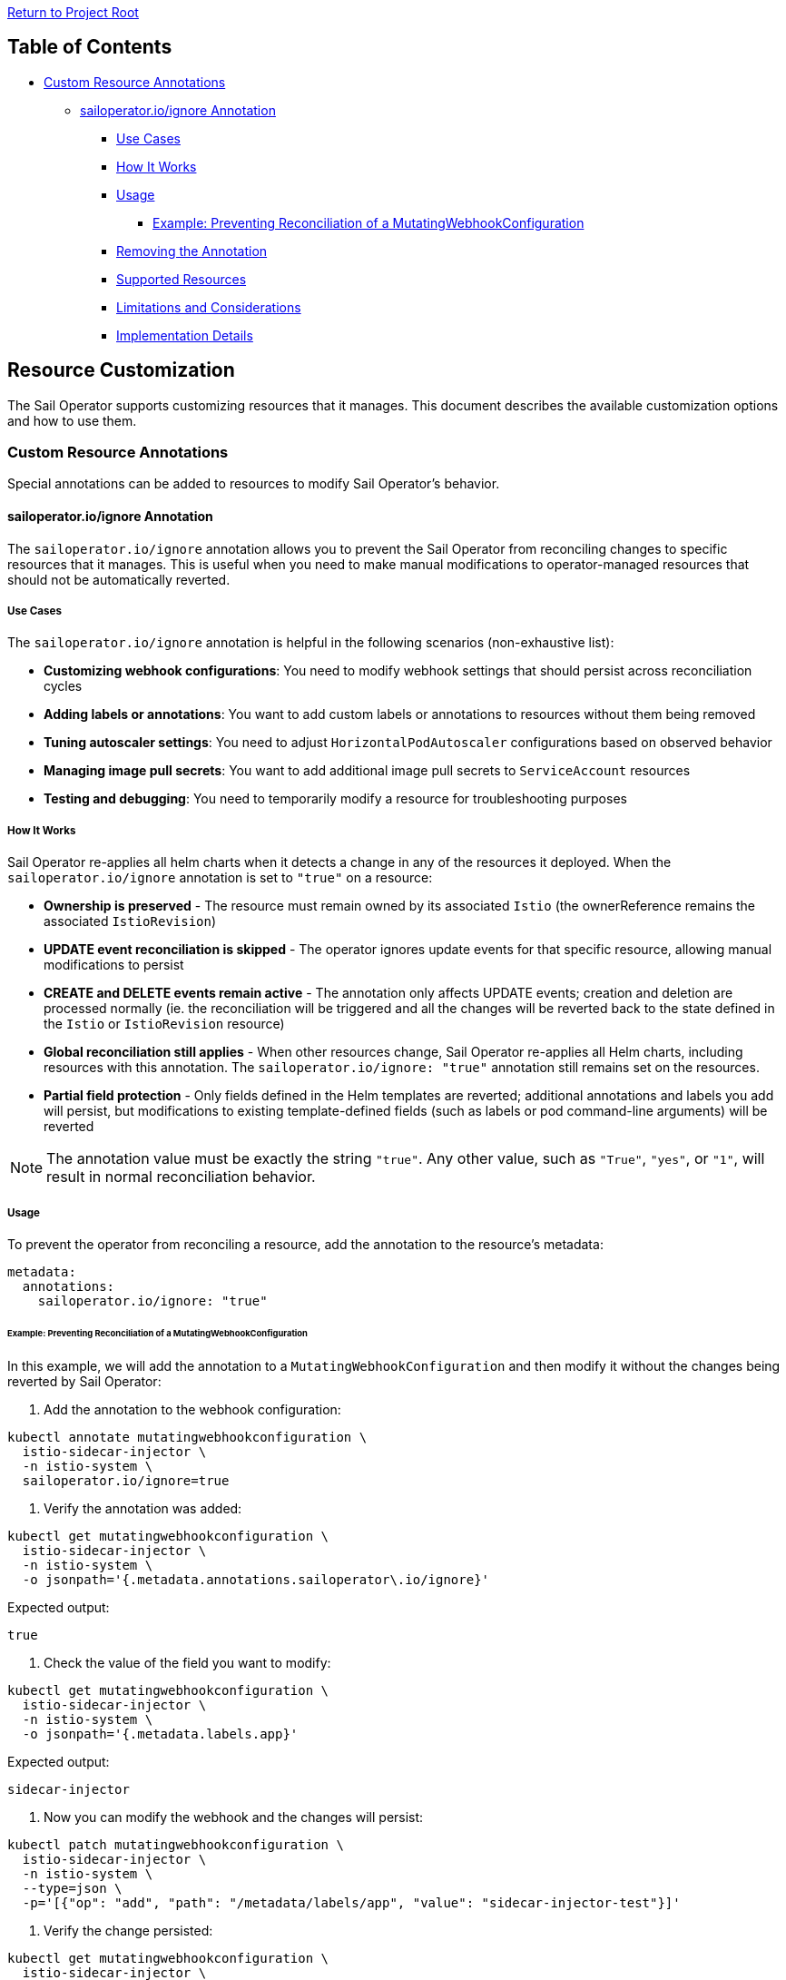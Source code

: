 link:../../README.adoc[Return to Project Root]

== Table of Contents

* <<custom-resource-annotations>>
** <<sailoperator-ignore-annotation>>
*** <<use-cases>>
*** <<how-it-works>>
*** <<usage>>
**** <<example-adding-annotation-to-webhook>>
*** <<removing-annotation>>
*** <<supported-resources>>
*** <<limitations>>
*** <<implementation-details>>

== Resource Customization

The Sail Operator supports customizing resources that it manages. This document describes the available customization options and how to use them.

[[custom-resource-annotations]]
=== Custom Resource Annotations

Special annotations can be added to resources to modify Sail Operator's behavior.

[[sailoperator-ignore-annotation]]
==== sailoperator.io/ignore Annotation

The `sailoperator.io/ignore` annotation allows you to prevent the Sail Operator from reconciling changes to specific resources that it manages. This is useful when you need to make manual modifications to operator-managed resources that should not be automatically reverted.

[[use-cases]]
===== Use Cases

The `sailoperator.io/ignore` annotation is helpful in the following scenarios (non-exhaustive list):

* **Customizing webhook configurations**: You need to modify webhook settings that should persist across reconciliation cycles
* **Adding labels or annotations**: You want to add custom labels or annotations to resources without them being removed
* **Tuning autoscaler settings**: You need to adjust `HorizontalPodAutoscaler` configurations based on observed behavior
* **Managing image pull secrets**: You want to add additional image pull secrets to `ServiceAccount` resources
* **Testing and debugging**: You need to temporarily modify a resource for troubleshooting purposes

[[how-it-works]]
===== How It Works

Sail Operator re-applies all helm charts when it detects a change in any of the resources it deployed.  
When the `sailoperator.io/ignore` annotation is set to `"true"` on a resource:

* **Ownership is preserved** - The resource must remain owned by its associated `Istio` (the ownerReference remains the associated `IstioRevision`)
* **UPDATE event reconciliation is skipped** - The operator ignores update events for that specific resource, allowing manual modifications to persist
* **CREATE and DELETE events remain active** - The annotation only affects UPDATE events; creation and deletion are processed normally (ie. the reconciliation will be triggered and all the changes will be reverted back to the state defined in the `Istio` or `IstioRevision` resource)
* **Global reconciliation still applies** - When other resources change, Sail Operator re-applies all Helm charts, including resources with this annotation. The `sailoperator.io/ignore: "true"` annotation still remains set on the resources.
* **Partial field protection** - Only fields defined in the Helm templates are reverted; additional annotations and labels you add will persist, but modifications to existing template-defined fields (such as labels or pod command-line arguments) will be reverted

[NOTE]
====
The annotation value must be exactly the string `"true"`. Any other value, such as `"True"`, `"yes"`, or `"1"`, will result in normal reconciliation behavior.
====

[[usage]]
===== Usage

To prevent the operator from reconciling a resource, add the annotation to the resource's metadata:

[source,yaml]
----
metadata:
  annotations:
    sailoperator.io/ignore: "true"
----

[[example-adding-annotation-to-webhook]]
====== Example: Preventing Reconciliation of a MutatingWebhookConfiguration

In this example, we will add the annotation to a `MutatingWebhookConfiguration` and then modify it without the changes being reverted by Sail Operator:

. Add the annotation to the webhook configuration:

[source,bash]
----
kubectl annotate mutatingwebhookconfiguration \
  istio-sidecar-injector \
  -n istio-system \
  sailoperator.io/ignore=true
----

. Verify the annotation was added:

[source,bash]
----
kubectl get mutatingwebhookconfiguration \
  istio-sidecar-injector \
  -n istio-system \
  -o jsonpath='{.metadata.annotations.sailoperator\.io/ignore}'
----

Expected output:

[source,console]
----
true
----

. Check the value of the field you want to modify:

[source,bash]
----
kubectl get mutatingwebhookconfiguration \
  istio-sidecar-injector \
  -n istio-system \
  -o jsonpath='{.metadata.labels.app}'
----

Expected output:

[source,console]
----
sidecar-injector
----

. Now you can modify the webhook and the changes will persist:

[source,bash]
----
kubectl patch mutatingwebhookconfiguration \
  istio-sidecar-injector \
  -n istio-system \
  --type=json \
  -p='[{"op": "add", "path": "/metadata/labels/app", "value": "sidecar-injector-test"}]'
----

. Verify the change persisted:

[source,bash]
----
kubectl get mutatingwebhookconfiguration \
  istio-sidecar-injector \
  -n istio-system \
  -o jsonpath='{.metadata.labels.app}'
----

Expected output:

[source,console]
----
sidecar-injector-test
----

[[removing-annotation]]
===== Removing the Annotation

To re-enable reconciliation for a resource, simply remove the annotation:

[source,bash]
----
kubectl annotate mutatingwebhookconfiguration \
  istio-sidecar-injector \
  -n istio-system \
  sailoperator.io/ignore-
----

[NOTE]
====
After removing the annotation, the operator will reconcile the resource on the next UPDATE event, reverting any manual changes back to the state defined in the `Istio` or `IstioRevision` resource.
====

[[supported-resources]]
===== Supported Resources

The `sailoperator.io/ignore` annotation works on any resource that is:

* Owned by an `Istio` (has an `ownerReference` pointing to an `IstioRevision`)
* Subject to UPDATE events

Common resources include:

* `Deployment`
* `Service`
* `ServiceAccount`
* `ConfigMap`
* `MutatingWebhookConfiguration`
* `ValidatingWebhookConfiguration`
* `HorizontalPodAutoscaler`
* `PodDisruptionBudget`

[[limitations]]
===== Limitations and Considerations

* **CREATE and DELETE events are not affected**: The annotation only prevents reconciliation of UPDATE events. If the resource is deleted, the operator will recreate it *without* the annotation set.
* **OwnerReference must remain**: The resource must still be owned by the `IstioRevision`. Removing the ownerReference will cause the operator to lose track of the resource.
* **Manual maintenance required**: You are responsible for maintaining resources with this annotation. The operator will update and revert them automatically when the parent `Istio` or `IstioRevision` resource changes.
* **Version upgrades**: When upgrading Istio versions, resources with this annotation will be updated automatically and all changes will be reverted. You may need to apply back the changes manually.
* **Configuration drift**: Using this annotation can lead to configuration drift between your intended state and the actual state. Use it sparingly and record which resources have this annotation in your documentation.

[[implementation-details]]
===== Implementation Details

Here is the technical implementation:

* **Predicate Function**: `pkg/predicate/predicate.go:IgnoreUpdateWhenAnnotation()`
* **Integration Test**: `tests/integration/api/istiorevision_test.go:565`
* **Documentation**: This annotation was introduced in commit `2543fb8`

The implementation uses a controller-runtime predicate that filters UPDATE events based on the annotation value, preventing them from triggering reconciliation.
